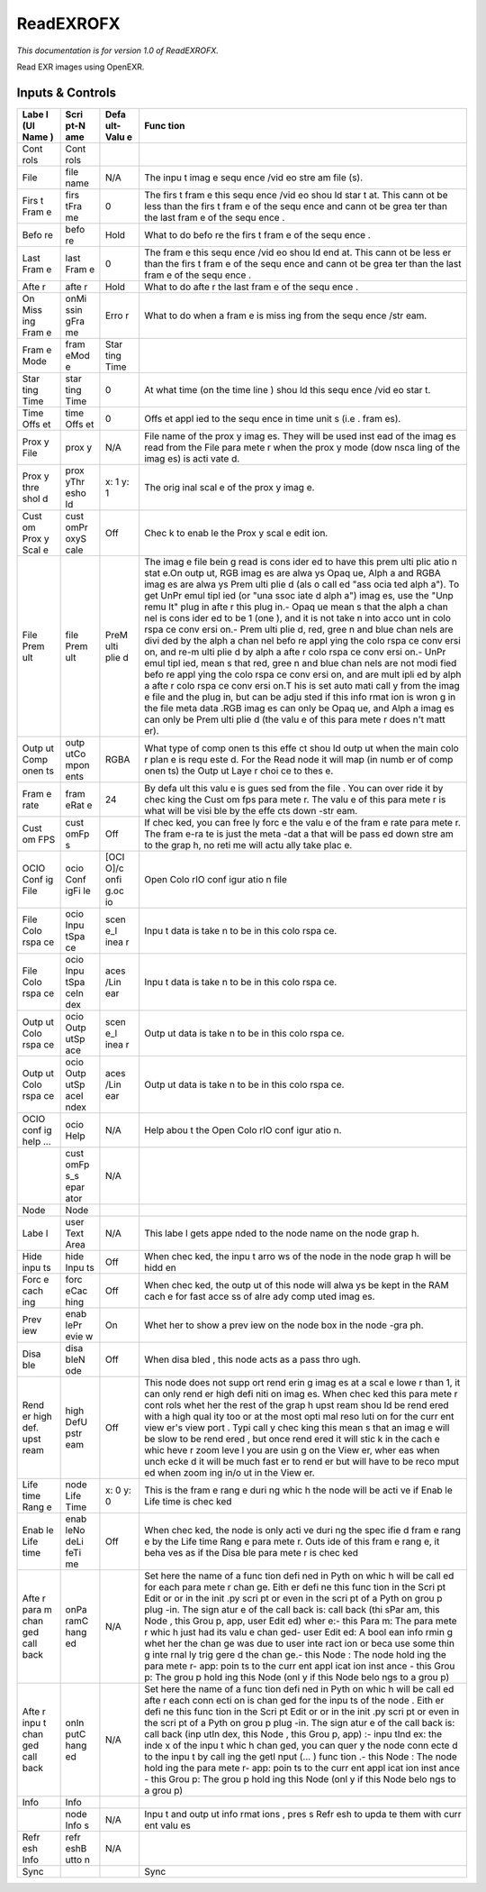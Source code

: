 ReadEXROFX
==========

.. figure:: fr.inria.openfx.ReadEXR.png
   :alt: 

*This documentation is for version 1.0 of ReadEXROFX.*

Read EXR images using OpenEXR.

Inputs & Controls
-----------------

+------+------+------+------+
| Labe | Scri | Defa | Func |
| l    | pt-N | ult- | tion |
| (UI  | ame  | Valu |      |
| Name |      | e    |      |
| )    |      |      |      |
+======+======+======+======+
| Cont | Cont |      |      |
| rols | rols |      |      |
+------+------+------+------+
| File | file | N/A  | The  |
|      | name |      | inpu |
|      |      |      | t    |
|      |      |      | imag |
|      |      |      | e    |
|      |      |      | sequ |
|      |      |      | ence |
|      |      |      | /vid |
|      |      |      | eo   |
|      |      |      | stre |
|      |      |      | am   |
|      |      |      | file |
|      |      |      | (s). |
+------+------+------+------+
| Firs | firs | 0    | The  |
| t    | tFra |      | firs |
| Fram | me   |      | t    |
| e    |      |      | fram |
|      |      |      | e    |
|      |      |      | this |
|      |      |      | sequ |
|      |      |      | ence |
|      |      |      | /vid |
|      |      |      | eo   |
|      |      |      | shou |
|      |      |      | ld   |
|      |      |      | star |
|      |      |      | t    |
|      |      |      | at.  |
|      |      |      | This |
|      |      |      | cann |
|      |      |      | ot   |
|      |      |      | be   |
|      |      |      | less |
|      |      |      | than |
|      |      |      | the  |
|      |      |      | firs |
|      |      |      | t    |
|      |      |      | fram |
|      |      |      | e    |
|      |      |      | of   |
|      |      |      | the  |
|      |      |      | sequ |
|      |      |      | ence |
|      |      |      | and  |
|      |      |      | cann |
|      |      |      | ot   |
|      |      |      | be   |
|      |      |      | grea |
|      |      |      | ter  |
|      |      |      | than |
|      |      |      | the  |
|      |      |      | last |
|      |      |      | fram |
|      |      |      | e    |
|      |      |      | of   |
|      |      |      | the  |
|      |      |      | sequ |
|      |      |      | ence |
|      |      |      | .    |
+------+------+------+------+
| Befo | befo | Hold | What |
| re   | re   |      | to   |
|      |      |      | do   |
|      |      |      | befo |
|      |      |      | re   |
|      |      |      | the  |
|      |      |      | firs |
|      |      |      | t    |
|      |      |      | fram |
|      |      |      | e    |
|      |      |      | of   |
|      |      |      | the  |
|      |      |      | sequ |
|      |      |      | ence |
|      |      |      | .    |
+------+------+------+------+
| Last | last | 0    | The  |
| Fram | Fram |      | fram |
| e    | e    |      | e    |
|      |      |      | this |
|      |      |      | sequ |
|      |      |      | ence |
|      |      |      | /vid |
|      |      |      | eo   |
|      |      |      | shou |
|      |      |      | ld   |
|      |      |      | end  |
|      |      |      | at.  |
|      |      |      | This |
|      |      |      | cann |
|      |      |      | ot   |
|      |      |      | be   |
|      |      |      | less |
|      |      |      | er   |
|      |      |      | than |
|      |      |      | the  |
|      |      |      | firs |
|      |      |      | t    |
|      |      |      | fram |
|      |      |      | e    |
|      |      |      | of   |
|      |      |      | the  |
|      |      |      | sequ |
|      |      |      | ence |
|      |      |      | and  |
|      |      |      | cann |
|      |      |      | ot   |
|      |      |      | be   |
|      |      |      | grea |
|      |      |      | ter  |
|      |      |      | than |
|      |      |      | the  |
|      |      |      | last |
|      |      |      | fram |
|      |      |      | e    |
|      |      |      | of   |
|      |      |      | the  |
|      |      |      | sequ |
|      |      |      | ence |
|      |      |      | .    |
+------+------+------+------+
| Afte | afte | Hold | What |
| r    | r    |      | to   |
|      |      |      | do   |
|      |      |      | afte |
|      |      |      | r    |
|      |      |      | the  |
|      |      |      | last |
|      |      |      | fram |
|      |      |      | e    |
|      |      |      | of   |
|      |      |      | the  |
|      |      |      | sequ |
|      |      |      | ence |
|      |      |      | .    |
+------+------+------+------+
| On   | onMi | Erro | What |
| Miss | ssin | r    | to   |
| ing  | gFra |      | do   |
| Fram | me   |      | when |
| e    |      |      | a    |
|      |      |      | fram |
|      |      |      | e    |
|      |      |      | is   |
|      |      |      | miss |
|      |      |      | ing  |
|      |      |      | from |
|      |      |      | the  |
|      |      |      | sequ |
|      |      |      | ence |
|      |      |      | /str |
|      |      |      | eam. |
+------+------+------+------+
| Fram | fram | Star |      |
| e    | eMod | ting |      |
| Mode | e    | Time |      |
+------+------+------+------+
| Star | star | 0    | At   |
| ting | ting |      | what |
| Time | Time |      | time |
|      |      |      | (on  |
|      |      |      | the  |
|      |      |      | time |
|      |      |      | line |
|      |      |      | )    |
|      |      |      | shou |
|      |      |      | ld   |
|      |      |      | this |
|      |      |      | sequ |
|      |      |      | ence |
|      |      |      | /vid |
|      |      |      | eo   |
|      |      |      | star |
|      |      |      | t.   |
+------+------+------+------+
| Time | time | 0    | Offs |
| Offs | Offs |      | et   |
| et   | et   |      | appl |
|      |      |      | ied  |
|      |      |      | to   |
|      |      |      | the  |
|      |      |      | sequ |
|      |      |      | ence |
|      |      |      | in   |
|      |      |      | time |
|      |      |      | unit |
|      |      |      | s    |
|      |      |      | (i.e |
|      |      |      | .    |
|      |      |      | fram |
|      |      |      | es). |
+------+------+------+------+
| Prox | prox | N/A  | File |
| y    | y    |      | name |
| File |      |      | of   |
|      |      |      | the  |
|      |      |      | prox |
|      |      |      | y    |
|      |      |      | imag |
|      |      |      | es.  |
|      |      |      | They |
|      |      |      | will |
|      |      |      | be   |
|      |      |      | used |
|      |      |      | inst |
|      |      |      | ead  |
|      |      |      | of   |
|      |      |      | the  |
|      |      |      | imag |
|      |      |      | es   |
|      |      |      | read |
|      |      |      | from |
|      |      |      | the  |
|      |      |      | File |
|      |      |      | para |
|      |      |      | mete |
|      |      |      | r    |
|      |      |      | when |
|      |      |      | the  |
|      |      |      | prox |
|      |      |      | y    |
|      |      |      | mode |
|      |      |      | (dow |
|      |      |      | nsca |
|      |      |      | ling |
|      |      |      | of   |
|      |      |      | the  |
|      |      |      | imag |
|      |      |      | es)  |
|      |      |      | is   |
|      |      |      | acti |
|      |      |      | vate |
|      |      |      | d.   |
+------+------+------+------+
| Prox | prox | x: 1 | The  |
| y    | yThr | y: 1 | orig |
| thre | esho |      | inal |
| shol | ld   |      | scal |
| d    |      |      | e    |
|      |      |      | of   |
|      |      |      | the  |
|      |      |      | prox |
|      |      |      | y    |
|      |      |      | imag |
|      |      |      | e.   |
+------+------+------+------+
| Cust | cust | Off  | Chec |
| om   | omPr |      | k    |
| Prox | oxyS |      | to   |
| y    | cale |      | enab |
| Scal |      |      | le   |
| e    |      |      | the  |
|      |      |      | Prox |
|      |      |      | y    |
|      |      |      | scal |
|      |      |      | e    |
|      |      |      | edit |
|      |      |      | ion. |
+------+------+------+------+
| File | file | PreM | The  |
| Prem | Prem | ulti | imag |
| ult  | ult  | plie | e    |
|      |      | d    | file |
|      |      |      | bein |
|      |      |      | g    |
|      |      |      | read |
|      |      |      | is   |
|      |      |      | cons |
|      |      |      | ider |
|      |      |      | ed   |
|      |      |      | to   |
|      |      |      | have |
|      |      |      | this |
|      |      |      | prem |
|      |      |      | ulti |
|      |      |      | plic |
|      |      |      | atio |
|      |      |      | n    |
|      |      |      | stat |
|      |      |      | e.On |
|      |      |      | outp |
|      |      |      | ut,  |
|      |      |      | RGB  |
|      |      |      | imag |
|      |      |      | es   |
|      |      |      | are  |
|      |      |      | alwa |
|      |      |      | ys   |
|      |      |      | Opaq |
|      |      |      | ue,  |
|      |      |      | Alph |
|      |      |      | a    |
|      |      |      | and  |
|      |      |      | RGBA |
|      |      |      | imag |
|      |      |      | es   |
|      |      |      | are  |
|      |      |      | alwa |
|      |      |      | ys   |
|      |      |      | Prem |
|      |      |      | ulti |
|      |      |      | plie |
|      |      |      | d    |
|      |      |      | (als |
|      |      |      | o    |
|      |      |      | call |
|      |      |      | ed   |
|      |      |      | "ass |
|      |      |      | ocia |
|      |      |      | ted  |
|      |      |      | alph |
|      |      |      | a"). |
|      |      |      | To   |
|      |      |      | get  |
|      |      |      | UnPr |
|      |      |      | emul |
|      |      |      | tipl |
|      |      |      | ied  |
|      |      |      | (or  |
|      |      |      | "una |
|      |      |      | ssoc |
|      |      |      | iate |
|      |      |      | d    |
|      |      |      | alph |
|      |      |      | a")  |
|      |      |      | imag |
|      |      |      | es,  |
|      |      |      | use  |
|      |      |      | the  |
|      |      |      | "Unp |
|      |      |      | remu |
|      |      |      | lt"  |
|      |      |      | plug |
|      |      |      | in   |
|      |      |      | afte |
|      |      |      | r    |
|      |      |      | this |
|      |      |      | plug |
|      |      |      | in.- |
|      |      |      | Opaq |
|      |      |      | ue   |
|      |      |      | mean |
|      |      |      | s    |
|      |      |      | that |
|      |      |      | the  |
|      |      |      | alph |
|      |      |      | a    |
|      |      |      | chan |
|      |      |      | nel  |
|      |      |      | is   |
|      |      |      | cons |
|      |      |      | ider |
|      |      |      | ed   |
|      |      |      | to   |
|      |      |      | be 1 |
|      |      |      | (one |
|      |      |      | ),   |
|      |      |      | and  |
|      |      |      | it   |
|      |      |      | is   |
|      |      |      | not  |
|      |      |      | take |
|      |      |      | n    |
|      |      |      | into |
|      |      |      | acco |
|      |      |      | unt  |
|      |      |      | in   |
|      |      |      | colo |
|      |      |      | rspa |
|      |      |      | ce   |
|      |      |      | conv |
|      |      |      | ersi |
|      |      |      | on.- |
|      |      |      | Prem |
|      |      |      | ulti |
|      |      |      | plie |
|      |      |      | d,   |
|      |      |      | red, |
|      |      |      | gree |
|      |      |      | n    |
|      |      |      | and  |
|      |      |      | blue |
|      |      |      | chan |
|      |      |      | nels |
|      |      |      | are  |
|      |      |      | divi |
|      |      |      | ded  |
|      |      |      | by   |
|      |      |      | the  |
|      |      |      | alph |
|      |      |      | a    |
|      |      |      | chan |
|      |      |      | nel  |
|      |      |      | befo |
|      |      |      | re   |
|      |      |      | appl |
|      |      |      | ying |
|      |      |      | the  |
|      |      |      | colo |
|      |      |      | rspa |
|      |      |      | ce   |
|      |      |      | conv |
|      |      |      | ersi |
|      |      |      | on,  |
|      |      |      | and  |
|      |      |      | re-m |
|      |      |      | ulti |
|      |      |      | plie |
|      |      |      | d    |
|      |      |      | by   |
|      |      |      | alph |
|      |      |      | a    |
|      |      |      | afte |
|      |      |      | r    |
|      |      |      | colo |
|      |      |      | rspa |
|      |      |      | ce   |
|      |      |      | conv |
|      |      |      | ersi |
|      |      |      | on.- |
|      |      |      | UnPr |
|      |      |      | emul |
|      |      |      | tipl |
|      |      |      | ied, |
|      |      |      | mean |
|      |      |      | s    |
|      |      |      | that |
|      |      |      | red, |
|      |      |      | gree |
|      |      |      | n    |
|      |      |      | and  |
|      |      |      | blue |
|      |      |      | chan |
|      |      |      | nels |
|      |      |      | are  |
|      |      |      | not  |
|      |      |      | modi |
|      |      |      | fied |
|      |      |      | befo |
|      |      |      | re   |
|      |      |      | appl |
|      |      |      | ying |
|      |      |      | the  |
|      |      |      | colo |
|      |      |      | rspa |
|      |      |      | ce   |
|      |      |      | conv |
|      |      |      | ersi |
|      |      |      | on,  |
|      |      |      | and  |
|      |      |      | are  |
|      |      |      | mult |
|      |      |      | ipli |
|      |      |      | ed   |
|      |      |      | by   |
|      |      |      | alph |
|      |      |      | a    |
|      |      |      | afte |
|      |      |      | r    |
|      |      |      | colo |
|      |      |      | rspa |
|      |      |      | ce   |
|      |      |      | conv |
|      |      |      | ersi |
|      |      |      | on.T |
|      |      |      | his  |
|      |      |      | is   |
|      |      |      | set  |
|      |      |      | auto |
|      |      |      | mati |
|      |      |      | call |
|      |      |      | y    |
|      |      |      | from |
|      |      |      | the  |
|      |      |      | imag |
|      |      |      | e    |
|      |      |      | file |
|      |      |      | and  |
|      |      |      | the  |
|      |      |      | plug |
|      |      |      | in,  |
|      |      |      | but  |
|      |      |      | can  |
|      |      |      | be   |
|      |      |      | adju |
|      |      |      | sted |
|      |      |      | if   |
|      |      |      | this |
|      |      |      | info |
|      |      |      | rmat |
|      |      |      | ion  |
|      |      |      | is   |
|      |      |      | wron |
|      |      |      | g    |
|      |      |      | in   |
|      |      |      | the  |
|      |      |      | file |
|      |      |      | meta |
|      |      |      | data |
|      |      |      | .RGB |
|      |      |      | imag |
|      |      |      | es   |
|      |      |      | can  |
|      |      |      | only |
|      |      |      | be   |
|      |      |      | Opaq |
|      |      |      | ue,  |
|      |      |      | and  |
|      |      |      | Alph |
|      |      |      | a    |
|      |      |      | imag |
|      |      |      | es   |
|      |      |      | can  |
|      |      |      | only |
|      |      |      | be   |
|      |      |      | Prem |
|      |      |      | ulti |
|      |      |      | plie |
|      |      |      | d    |
|      |      |      | (the |
|      |      |      | valu |
|      |      |      | e    |
|      |      |      | of   |
|      |      |      | this |
|      |      |      | para |
|      |      |      | mete |
|      |      |      | r    |
|      |      |      | does |
|      |      |      | n't  |
|      |      |      | matt |
|      |      |      | er). |
+------+------+------+------+
| Outp | outp | RGBA | What |
| ut   | utCo |      | type |
| Comp | mpon |      | of   |
| onen | ents |      | comp |
| ts   |      |      | onen |
|      |      |      | ts   |
|      |      |      | this |
|      |      |      | effe |
|      |      |      | ct   |
|      |      |      | shou |
|      |      |      | ld   |
|      |      |      | outp |
|      |      |      | ut   |
|      |      |      | when |
|      |      |      | the  |
|      |      |      | main |
|      |      |      | colo |
|      |      |      | r    |
|      |      |      | plan |
|      |      |      | e    |
|      |      |      | is   |
|      |      |      | requ |
|      |      |      | este |
|      |      |      | d.   |
|      |      |      | For  |
|      |      |      | the  |
|      |      |      | Read |
|      |      |      | node |
|      |      |      | it   |
|      |      |      | will |
|      |      |      | map  |
|      |      |      | (in  |
|      |      |      | numb |
|      |      |      | er   |
|      |      |      | of   |
|      |      |      | comp |
|      |      |      | onen |
|      |      |      | ts)  |
|      |      |      | the  |
|      |      |      | Outp |
|      |      |      | ut   |
|      |      |      | Laye |
|      |      |      | r    |
|      |      |      | choi |
|      |      |      | ce   |
|      |      |      | to   |
|      |      |      | thes |
|      |      |      | e.   |
+------+------+------+------+
| Fram | fram | 24   | By   |
| e    | eRat |      | defa |
| rate | e    |      | ult  |
|      |      |      | this |
|      |      |      | valu |
|      |      |      | e    |
|      |      |      | is   |
|      |      |      | gues |
|      |      |      | sed  |
|      |      |      | from |
|      |      |      | the  |
|      |      |      | file |
|      |      |      | .    |
|      |      |      | You  |
|      |      |      | can  |
|      |      |      | over |
|      |      |      | ride |
|      |      |      | it   |
|      |      |      | by   |
|      |      |      | chec |
|      |      |      | king |
|      |      |      | the  |
|      |      |      | Cust |
|      |      |      | om   |
|      |      |      | fps  |
|      |      |      | para |
|      |      |      | mete |
|      |      |      | r.   |
|      |      |      | The  |
|      |      |      | valu |
|      |      |      | e    |
|      |      |      | of   |
|      |      |      | this |
|      |      |      | para |
|      |      |      | mete |
|      |      |      | r    |
|      |      |      | is   |
|      |      |      | what |
|      |      |      | will |
|      |      |      | be   |
|      |      |      | visi |
|      |      |      | ble  |
|      |      |      | by   |
|      |      |      | the  |
|      |      |      | effe |
|      |      |      | cts  |
|      |      |      | down |
|      |      |      | -str |
|      |      |      | eam. |
+------+------+------+------+
| Cust | cust | Off  | If   |
| om   | omFp |      | chec |
| FPS  | s    |      | ked, |
|      |      |      | you  |
|      |      |      | can  |
|      |      |      | free |
|      |      |      | ly   |
|      |      |      | forc |
|      |      |      | e    |
|      |      |      | the  |
|      |      |      | valu |
|      |      |      | e    |
|      |      |      | of   |
|      |      |      | the  |
|      |      |      | fram |
|      |      |      | e    |
|      |      |      | rate |
|      |      |      | para |
|      |      |      | mete |
|      |      |      | r.   |
|      |      |      | The  |
|      |      |      | fram |
|      |      |      | e-ra |
|      |      |      | te   |
|      |      |      | is   |
|      |      |      | just |
|      |      |      | the  |
|      |      |      | meta |
|      |      |      | -dat |
|      |      |      | a    |
|      |      |      | that |
|      |      |      | will |
|      |      |      | be   |
|      |      |      | pass |
|      |      |      | ed   |
|      |      |      | down |
|      |      |      | stre |
|      |      |      | am   |
|      |      |      | to   |
|      |      |      | the  |
|      |      |      | grap |
|      |      |      | h,   |
|      |      |      | no   |
|      |      |      | reti |
|      |      |      | me   |
|      |      |      | will |
|      |      |      | actu |
|      |      |      | ally |
|      |      |      | take |
|      |      |      | plac |
|      |      |      | e.   |
+------+------+------+------+
| OCIO | ocio | [OCI | Open |
| Conf | Conf | O]/c | Colo |
| ig   | igFi | onfi | rIO  |
| File | le   | g.oc | conf |
|      |      | io   | igur |
|      |      |      | atio |
|      |      |      | n    |
|      |      |      | file |
+------+------+------+------+
| File | ocio | scen | Inpu |
| Colo | Inpu | e\_l | t    |
| rspa | tSpa | inea | data |
| ce   | ce   | r    | is   |
|      |      |      | take |
|      |      |      | n    |
|      |      |      | to   |
|      |      |      | be   |
|      |      |      | in   |
|      |      |      | this |
|      |      |      | colo |
|      |      |      | rspa |
|      |      |      | ce.  |
+------+------+------+------+
| File | ocio | aces | Inpu |
| Colo | Inpu | /Lin | t    |
| rspa | tSpa | ear  | data |
| ce   | ceIn |      | is   |
|      | dex  |      | take |
|      |      |      | n    |
|      |      |      | to   |
|      |      |      | be   |
|      |      |      | in   |
|      |      |      | this |
|      |      |      | colo |
|      |      |      | rspa |
|      |      |      | ce.  |
+------+------+------+------+
| Outp | ocio | scen | Outp |
| ut   | Outp | e\_l | ut   |
| Colo | utSp | inea | data |
| rspa | ace  | r    | is   |
| ce   |      |      | take |
|      |      |      | n    |
|      |      |      | to   |
|      |      |      | be   |
|      |      |      | in   |
|      |      |      | this |
|      |      |      | colo |
|      |      |      | rspa |
|      |      |      | ce.  |
+------+------+------+------+
| Outp | ocio | aces | Outp |
| ut   | Outp | /Lin | ut   |
| Colo | utSp | ear  | data |
| rspa | aceI |      | is   |
| ce   | ndex |      | take |
|      |      |      | n    |
|      |      |      | to   |
|      |      |      | be   |
|      |      |      | in   |
|      |      |      | this |
|      |      |      | colo |
|      |      |      | rspa |
|      |      |      | ce.  |
+------+------+------+------+
| OCIO | ocio | N/A  | Help |
| conf | Help |      | abou |
| ig   |      |      | t    |
| help |      |      | the  |
| ...  |      |      | Open |
|      |      |      | Colo |
|      |      |      | rIO  |
|      |      |      | conf |
|      |      |      | igur |
|      |      |      | atio |
|      |      |      | n.   |
+------+------+------+------+
|      | cust | N/A  |      |
|      | omFp |      |      |
|      | s\_s |      |      |
|      | epar |      |      |
|      | ator |      |      |
+------+------+------+------+
| Node | Node |      |      |
+------+------+------+------+
| Labe | user | N/A  | This |
| l    | Text |      | labe |
|      | Area |      | l    |
|      |      |      | gets |
|      |      |      | appe |
|      |      |      | nded |
|      |      |      | to   |
|      |      |      | the  |
|      |      |      | node |
|      |      |      | name |
|      |      |      | on   |
|      |      |      | the  |
|      |      |      | node |
|      |      |      | grap |
|      |      |      | h.   |
+------+------+------+------+
| Hide | hide | Off  | When |
| inpu | Inpu |      | chec |
| ts   | ts   |      | ked, |
|      |      |      | the  |
|      |      |      | inpu |
|      |      |      | t    |
|      |      |      | arro |
|      |      |      | ws   |
|      |      |      | of   |
|      |      |      | the  |
|      |      |      | node |
|      |      |      | in   |
|      |      |      | the  |
|      |      |      | node |
|      |      |      | grap |
|      |      |      | h    |
|      |      |      | will |
|      |      |      | be   |
|      |      |      | hidd |
|      |      |      | en   |
+------+------+------+------+
| Forc | forc | Off  | When |
| e    | eCac |      | chec |
| cach | hing |      | ked, |
| ing  |      |      | the  |
|      |      |      | outp |
|      |      |      | ut   |
|      |      |      | of   |
|      |      |      | this |
|      |      |      | node |
|      |      |      | will |
|      |      |      | alwa |
|      |      |      | ys   |
|      |      |      | be   |
|      |      |      | kept |
|      |      |      | in   |
|      |      |      | the  |
|      |      |      | RAM  |
|      |      |      | cach |
|      |      |      | e    |
|      |      |      | for  |
|      |      |      | fast |
|      |      |      | acce |
|      |      |      | ss   |
|      |      |      | of   |
|      |      |      | alre |
|      |      |      | ady  |
|      |      |      | comp |
|      |      |      | uted |
|      |      |      | imag |
|      |      |      | es.  |
+------+------+------+------+
| Prev | enab | On   | Whet |
| iew  | lePr |      | her  |
|      | evie |      | to   |
|      | w    |      | show |
|      |      |      | a    |
|      |      |      | prev |
|      |      |      | iew  |
|      |      |      | on   |
|      |      |      | the  |
|      |      |      | node |
|      |      |      | box  |
|      |      |      | in   |
|      |      |      | the  |
|      |      |      | node |
|      |      |      | -gra |
|      |      |      | ph.  |
+------+------+------+------+
| Disa | disa | Off  | When |
| ble  | bleN |      | disa |
|      | ode  |      | bled |
|      |      |      | ,    |
|      |      |      | this |
|      |      |      | node |
|      |      |      | acts |
|      |      |      | as a |
|      |      |      | pass |
|      |      |      | thro |
|      |      |      | ugh. |
+------+------+------+------+
| Rend | high | Off  | This |
| er   | DefU |      | node |
| high | pstr |      | does |
| def. | eam  |      | not  |
| upst |      |      | supp |
| ream |      |      | ort  |
|      |      |      | rend |
|      |      |      | erin |
|      |      |      | g    |
|      |      |      | imag |
|      |      |      | es   |
|      |      |      | at a |
|      |      |      | scal |
|      |      |      | e    |
|      |      |      | lowe |
|      |      |      | r    |
|      |      |      | than |
|      |      |      | 1,   |
|      |      |      | it   |
|      |      |      | can  |
|      |      |      | only |
|      |      |      | rend |
|      |      |      | er   |
|      |      |      | high |
|      |      |      | defi |
|      |      |      | niti |
|      |      |      | on   |
|      |      |      | imag |
|      |      |      | es.  |
|      |      |      | When |
|      |      |      | chec |
|      |      |      | ked  |
|      |      |      | this |
|      |      |      | para |
|      |      |      | mete |
|      |      |      | r    |
|      |      |      | cont |
|      |      |      | rols |
|      |      |      | whet |
|      |      |      | her  |
|      |      |      | the  |
|      |      |      | rest |
|      |      |      | of   |
|      |      |      | the  |
|      |      |      | grap |
|      |      |      | h    |
|      |      |      | upst |
|      |      |      | ream |
|      |      |      | shou |
|      |      |      | ld   |
|      |      |      | be   |
|      |      |      | rend |
|      |      |      | ered |
|      |      |      | with |
|      |      |      | a    |
|      |      |      | high |
|      |      |      | qual |
|      |      |      | ity  |
|      |      |      | too  |
|      |      |      | or   |
|      |      |      | at   |
|      |      |      | the  |
|      |      |      | most |
|      |      |      | opti |
|      |      |      | mal  |
|      |      |      | reso |
|      |      |      | luti |
|      |      |      | on   |
|      |      |      | for  |
|      |      |      | the  |
|      |      |      | curr |
|      |      |      | ent  |
|      |      |      | view |
|      |      |      | er's |
|      |      |      | view |
|      |      |      | port |
|      |      |      | .    |
|      |      |      | Typi |
|      |      |      | call |
|      |      |      | y    |
|      |      |      | chec |
|      |      |      | king |
|      |      |      | this |
|      |      |      | mean |
|      |      |      | s    |
|      |      |      | that |
|      |      |      | an   |
|      |      |      | imag |
|      |      |      | e    |
|      |      |      | will |
|      |      |      | be   |
|      |      |      | slow |
|      |      |      | to   |
|      |      |      | be   |
|      |      |      | rend |
|      |      |      | ered |
|      |      |      | ,    |
|      |      |      | but  |
|      |      |      | once |
|      |      |      | rend |
|      |      |      | ered |
|      |      |      | it   |
|      |      |      | will |
|      |      |      | stic |
|      |      |      | k    |
|      |      |      | in   |
|      |      |      | the  |
|      |      |      | cach |
|      |      |      | e    |
|      |      |      | whic |
|      |      |      | heve |
|      |      |      | r    |
|      |      |      | zoom |
|      |      |      | leve |
|      |      |      | l    |
|      |      |      | you  |
|      |      |      | are  |
|      |      |      | usin |
|      |      |      | g    |
|      |      |      | on   |
|      |      |      | the  |
|      |      |      | View |
|      |      |      | er,  |
|      |      |      | wher |
|      |      |      | eas  |
|      |      |      | when |
|      |      |      | unch |
|      |      |      | ecke |
|      |      |      | d    |
|      |      |      | it   |
|      |      |      | will |
|      |      |      | be   |
|      |      |      | much |
|      |      |      | fast |
|      |      |      | er   |
|      |      |      | to   |
|      |      |      | rend |
|      |      |      | er   |
|      |      |      | but  |
|      |      |      | will |
|      |      |      | have |
|      |      |      | to   |
|      |      |      | be   |
|      |      |      | reco |
|      |      |      | mput |
|      |      |      | ed   |
|      |      |      | when |
|      |      |      | zoom |
|      |      |      | ing  |
|      |      |      | in/o |
|      |      |      | ut   |
|      |      |      | in   |
|      |      |      | the  |
|      |      |      | View |
|      |      |      | er.  |
+------+------+------+------+
| Life | node | x: 0 | This |
| time | Life | y: 0 | is   |
| Rang | Time |      | the  |
| e    |      |      | fram |
|      |      |      | e    |
|      |      |      | rang |
|      |      |      | e    |
|      |      |      | duri |
|      |      |      | ng   |
|      |      |      | whic |
|      |      |      | h    |
|      |      |      | the  |
|      |      |      | node |
|      |      |      | will |
|      |      |      | be   |
|      |      |      | acti |
|      |      |      | ve   |
|      |      |      | if   |
|      |      |      | Enab |
|      |      |      | le   |
|      |      |      | Life |
|      |      |      | time |
|      |      |      | is   |
|      |      |      | chec |
|      |      |      | ked  |
+------+------+------+------+
| Enab | enab | Off  | When |
| le   | leNo |      | chec |
| Life | deLi |      | ked, |
| time | feTi |      | the  |
|      | me   |      | node |
|      |      |      | is   |
|      |      |      | only |
|      |      |      | acti |
|      |      |      | ve   |
|      |      |      | duri |
|      |      |      | ng   |
|      |      |      | the  |
|      |      |      | spec |
|      |      |      | ifie |
|      |      |      | d    |
|      |      |      | fram |
|      |      |      | e    |
|      |      |      | rang |
|      |      |      | e    |
|      |      |      | by   |
|      |      |      | the  |
|      |      |      | Life |
|      |      |      | time |
|      |      |      | Rang |
|      |      |      | e    |
|      |      |      | para |
|      |      |      | mete |
|      |      |      | r.   |
|      |      |      | Outs |
|      |      |      | ide  |
|      |      |      | of   |
|      |      |      | this |
|      |      |      | fram |
|      |      |      | e    |
|      |      |      | rang |
|      |      |      | e,   |
|      |      |      | it   |
|      |      |      | beha |
|      |      |      | ves  |
|      |      |      | as   |
|      |      |      | if   |
|      |      |      | the  |
|      |      |      | Disa |
|      |      |      | ble  |
|      |      |      | para |
|      |      |      | mete |
|      |      |      | r    |
|      |      |      | is   |
|      |      |      | chec |
|      |      |      | ked  |
+------+------+------+------+
| Afte | onPa | N/A  | Set  |
| r    | ramC |      | here |
| para | hang |      | the  |
| m    | ed   |      | name |
| chan |      |      | of a |
| ged  |      |      | func |
| call |      |      | tion |
| back |      |      | defi |
|      |      |      | ned  |
|      |      |      | in   |
|      |      |      | Pyth |
|      |      |      | on   |
|      |      |      | whic |
|      |      |      | h    |
|      |      |      | will |
|      |      |      | be   |
|      |      |      | call |
|      |      |      | ed   |
|      |      |      | for  |
|      |      |      | each |
|      |      |      | para |
|      |      |      | mete |
|      |      |      | r    |
|      |      |      | chan |
|      |      |      | ge.  |
|      |      |      | Eith |
|      |      |      | er   |
|      |      |      | defi |
|      |      |      | ne   |
|      |      |      | this |
|      |      |      | func |
|      |      |      | tion |
|      |      |      | in   |
|      |      |      | the  |
|      |      |      | Scri |
|      |      |      | pt   |
|      |      |      | Edit |
|      |      |      | or   |
|      |      |      | or   |
|      |      |      | in   |
|      |      |      | the  |
|      |      |      | init |
|      |      |      | .py  |
|      |      |      | scri |
|      |      |      | pt   |
|      |      |      | or   |
|      |      |      | even |
|      |      |      | in   |
|      |      |      | the  |
|      |      |      | scri |
|      |      |      | pt   |
|      |      |      | of a |
|      |      |      | Pyth |
|      |      |      | on   |
|      |      |      | grou |
|      |      |      | p    |
|      |      |      | plug |
|      |      |      | -in. |
|      |      |      | The  |
|      |      |      | sign |
|      |      |      | atur |
|      |      |      | e    |
|      |      |      | of   |
|      |      |      | the  |
|      |      |      | call |
|      |      |      | back |
|      |      |      | is:  |
|      |      |      | call |
|      |      |      | back |
|      |      |      | (thi |
|      |      |      | sPar |
|      |      |      | am,  |
|      |      |      | this |
|      |      |      | Node |
|      |      |      | ,    |
|      |      |      | this |
|      |      |      | Grou |
|      |      |      | p,   |
|      |      |      | app, |
|      |      |      | user |
|      |      |      | Edit |
|      |      |      | ed)  |
|      |      |      | wher |
|      |      |      | e:-  |
|      |      |      | this |
|      |      |      | Para |
|      |      |      | m:   |
|      |      |      | The  |
|      |      |      | para |
|      |      |      | mete |
|      |      |      | r    |
|      |      |      | whic |
|      |      |      | h    |
|      |      |      | just |
|      |      |      | had  |
|      |      |      | its  |
|      |      |      | valu |
|      |      |      | e    |
|      |      |      | chan |
|      |      |      | ged- |
|      |      |      | user |
|      |      |      | Edit |
|      |      |      | ed:  |
|      |      |      | A    |
|      |      |      | bool |
|      |      |      | ean  |
|      |      |      | info |
|      |      |      | rmin |
|      |      |      | g    |
|      |      |      | whet |
|      |      |      | her  |
|      |      |      | the  |
|      |      |      | chan |
|      |      |      | ge   |
|      |      |      | was  |
|      |      |      | due  |
|      |      |      | to   |
|      |      |      | user |
|      |      |      | inte |
|      |      |      | ract |
|      |      |      | ion  |
|      |      |      | or   |
|      |      |      | beca |
|      |      |      | use  |
|      |      |      | some |
|      |      |      | thin |
|      |      |      | g    |
|      |      |      | inte |
|      |      |      | rnal |
|      |      |      | ly   |
|      |      |      | trig |
|      |      |      | gere |
|      |      |      | d    |
|      |      |      | the  |
|      |      |      | chan |
|      |      |      | ge.- |
|      |      |      | this |
|      |      |      | Node |
|      |      |      | :    |
|      |      |      | The  |
|      |      |      | node |
|      |      |      | hold |
|      |      |      | ing  |
|      |      |      | the  |
|      |      |      | para |
|      |      |      | mete |
|      |      |      | r-   |
|      |      |      | app: |
|      |      |      | poin |
|      |      |      | ts   |
|      |      |      | to   |
|      |      |      | the  |
|      |      |      | curr |
|      |      |      | ent  |
|      |      |      | appl |
|      |      |      | icat |
|      |      |      | ion  |
|      |      |      | inst |
|      |      |      | ance |
|      |      |      | -    |
|      |      |      | this |
|      |      |      | Grou |
|      |      |      | p:   |
|      |      |      | The  |
|      |      |      | grou |
|      |      |      | p    |
|      |      |      | hold |
|      |      |      | ing  |
|      |      |      | this |
|      |      |      | Node |
|      |      |      | (onl |
|      |      |      | y    |
|      |      |      | if   |
|      |      |      | this |
|      |      |      | Node |
|      |      |      | belo |
|      |      |      | ngs  |
|      |      |      | to a |
|      |      |      | grou |
|      |      |      | p)   |
+------+------+------+------+
| Afte | onIn | N/A  | Set  |
| r    | putC |      | here |
| inpu | hang |      | the  |
| t    | ed   |      | name |
| chan |      |      | of a |
| ged  |      |      | func |
| call |      |      | tion |
| back |      |      | defi |
|      |      |      | ned  |
|      |      |      | in   |
|      |      |      | Pyth |
|      |      |      | on   |
|      |      |      | whic |
|      |      |      | h    |
|      |      |      | will |
|      |      |      | be   |
|      |      |      | call |
|      |      |      | ed   |
|      |      |      | afte |
|      |      |      | r    |
|      |      |      | each |
|      |      |      | conn |
|      |      |      | ecti |
|      |      |      | on   |
|      |      |      | is   |
|      |      |      | chan |
|      |      |      | ged  |
|      |      |      | for  |
|      |      |      | the  |
|      |      |      | inpu |
|      |      |      | ts   |
|      |      |      | of   |
|      |      |      | the  |
|      |      |      | node |
|      |      |      | .    |
|      |      |      | Eith |
|      |      |      | er   |
|      |      |      | defi |
|      |      |      | ne   |
|      |      |      | this |
|      |      |      | func |
|      |      |      | tion |
|      |      |      | in   |
|      |      |      | the  |
|      |      |      | Scri |
|      |      |      | pt   |
|      |      |      | Edit |
|      |      |      | or   |
|      |      |      | or   |
|      |      |      | in   |
|      |      |      | the  |
|      |      |      | init |
|      |      |      | .py  |
|      |      |      | scri |
|      |      |      | pt   |
|      |      |      | or   |
|      |      |      | even |
|      |      |      | in   |
|      |      |      | the  |
|      |      |      | scri |
|      |      |      | pt   |
|      |      |      | of a |
|      |      |      | Pyth |
|      |      |      | on   |
|      |      |      | grou |
|      |      |      | p    |
|      |      |      | plug |
|      |      |      | -in. |
|      |      |      | The  |
|      |      |      | sign |
|      |      |      | atur |
|      |      |      | e    |
|      |      |      | of   |
|      |      |      | the  |
|      |      |      | call |
|      |      |      | back |
|      |      |      | is:  |
|      |      |      | call |
|      |      |      | back |
|      |      |      | (inp |
|      |      |      | utIn |
|      |      |      | dex, |
|      |      |      | this |
|      |      |      | Node |
|      |      |      | ,    |
|      |      |      | this |
|      |      |      | Grou |
|      |      |      | p,   |
|      |      |      | app) |
|      |      |      | :-   |
|      |      |      | inpu |
|      |      |      | tInd |
|      |      |      | ex:  |
|      |      |      | the  |
|      |      |      | inde |
|      |      |      | x    |
|      |      |      | of   |
|      |      |      | the  |
|      |      |      | inpu |
|      |      |      | t    |
|      |      |      | whic |
|      |      |      | h    |
|      |      |      | chan |
|      |      |      | ged, |
|      |      |      | you  |
|      |      |      | can  |
|      |      |      | quer |
|      |      |      | y    |
|      |      |      | the  |
|      |      |      | node |
|      |      |      | conn |
|      |      |      | ecte |
|      |      |      | d    |
|      |      |      | to   |
|      |      |      | the  |
|      |      |      | inpu |
|      |      |      | t    |
|      |      |      | by   |
|      |      |      | call |
|      |      |      | ing  |
|      |      |      | the  |
|      |      |      | getI |
|      |      |      | nput |
|      |      |      | (... |
|      |      |      | )    |
|      |      |      | func |
|      |      |      | tion |
|      |      |      | .-   |
|      |      |      | this |
|      |      |      | Node |
|      |      |      | :    |
|      |      |      | The  |
|      |      |      | node |
|      |      |      | hold |
|      |      |      | ing  |
|      |      |      | the  |
|      |      |      | para |
|      |      |      | mete |
|      |      |      | r-   |
|      |      |      | app: |
|      |      |      | poin |
|      |      |      | ts   |
|      |      |      | to   |
|      |      |      | the  |
|      |      |      | curr |
|      |      |      | ent  |
|      |      |      | appl |
|      |      |      | icat |
|      |      |      | ion  |
|      |      |      | inst |
|      |      |      | ance |
|      |      |      | -    |
|      |      |      | this |
|      |      |      | Grou |
|      |      |      | p:   |
|      |      |      | The  |
|      |      |      | grou |
|      |      |      | p    |
|      |      |      | hold |
|      |      |      | ing  |
|      |      |      | this |
|      |      |      | Node |
|      |      |      | (onl |
|      |      |      | y    |
|      |      |      | if   |
|      |      |      | this |
|      |      |      | Node |
|      |      |      | belo |
|      |      |      | ngs  |
|      |      |      | to a |
|      |      |      | grou |
|      |      |      | p)   |
+------+------+------+------+
| Info | Info |      |      |
+------+------+------+------+
|      | node | N/A  | Inpu |
|      | Info |      | t    |
|      | s    |      | and  |
|      |      |      | outp |
|      |      |      | ut   |
|      |      |      | info |
|      |      |      | rmat |
|      |      |      | ions |
|      |      |      | ,    |
|      |      |      | pres |
|      |      |      | s    |
|      |      |      | Refr |
|      |      |      | esh  |
|      |      |      | to   |
|      |      |      | upda |
|      |      |      | te   |
|      |      |      | them |
|      |      |      | with |
|      |      |      | curr |
|      |      |      | ent  |
|      |      |      | valu |
|      |      |      | es   |
+------+------+------+------+
| Refr | refr | N/A  |      |
| esh  | eshB |      |      |
| Info | utto |      |      |
|      | n    |      |      |
+------+------+------+------+
| Sync |      |      | Sync |
+------+------+------+------+
